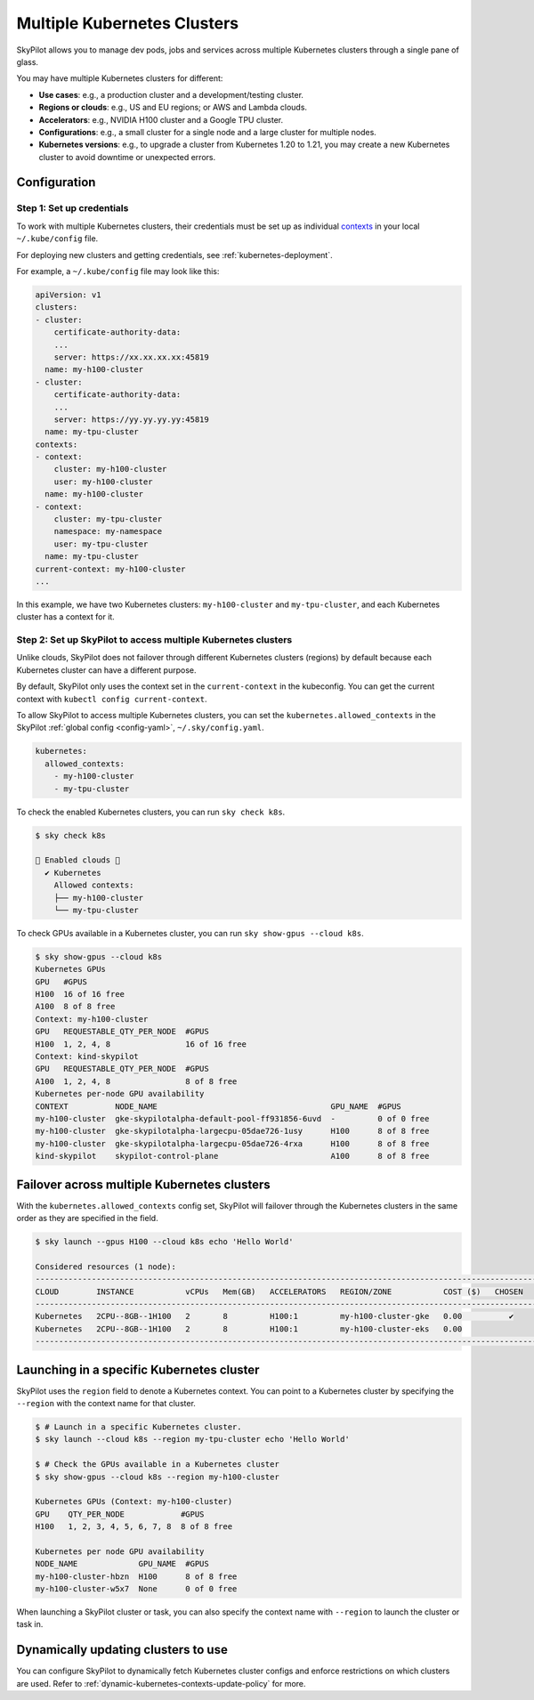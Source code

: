 .. _multi-kubernetes:

Multiple Kubernetes Clusters
================================


SkyPilot allows you to manage dev pods, jobs and services across multiple Kubernetes clusters through a single pane of glass.

You may have multiple Kubernetes clusters for different:

* **Use cases**: e.g., a production cluster and a development/testing cluster.
* **Regions or clouds**: e.g., US and EU regions; or AWS and Lambda clouds.
* **Accelerators**: e.g., NVIDIA H100 cluster and a Google TPU cluster.
* **Configurations**: e.g., a small cluster for a single node and a large cluster for multiple nodes.
* **Kubernetes versions**: e.g., to upgrade a cluster from Kubernetes 1.20 to 1.21, you may create a new Kubernetes cluster to avoid downtime or unexpected errors.


.. image:: /images/multi-kubernetes.svg
    :width: 95%
    :align: center

.. original image: https://docs.google.com/presentation/d/1_NzqS_ccihsQKfbOTewPaH8D496zaHMuh-fvPsPf9y0/edit#slide=id.p

Configuration
-------------

Step 1: Set up credentials
~~~~~~~~~~~~~~~~~~~~~~~~~~~

To work with multiple Kubernetes clusters, their credentials must be set up as individual `contexts <https://kubernetes.io/docs/tasks/access-application-cluster/configure-access-multiple-clusters/>`_ in your local ``~/.kube/config`` file.

For deploying new clusters and getting  credentials, see :ref:`kubernetes-deployment`.

For example, a ``~/.kube/config`` file may look like this:

.. code-block:: yaml

    apiVersion: v1
    clusters:
    - cluster:
        certificate-authority-data:
        ...
        server: https://xx.xx.xx.xx:45819
      name: my-h100-cluster
    - cluster:
        certificate-authority-data:
        ...
        server: https://yy.yy.yy.yy:45819
      name: my-tpu-cluster
    contexts:
    - context:
        cluster: my-h100-cluster
        user: my-h100-cluster
      name: my-h100-cluster
    - context:
        cluster: my-tpu-cluster
        namespace: my-namespace
        user: my-tpu-cluster
      name: my-tpu-cluster
    current-context: my-h100-cluster
    ...


In this example, we have two Kubernetes clusters: ``my-h100-cluster`` and ``my-tpu-cluster``, and each Kubernetes cluster has a context for it.

Step 2: Set up SkyPilot to access multiple Kubernetes clusters
~~~~~~~~~~~~~~~~~~~~~~~~~~~~~~~~~~~~~~~~~~~~~~~~~~~~~~~~~~~~~~

Unlike clouds, SkyPilot does not failover through different Kubernetes clusters
(regions) by default because each Kubernetes cluster can have a different
purpose.

By default, SkyPilot only uses the context set in the ``current-context`` in the
kubeconfig. You can get the current context with ``kubectl config
current-context``.

To allow SkyPilot to access multiple Kubernetes clusters, you can set the
``kubernetes.allowed_contexts`` in the SkyPilot :ref:`global config <config-yaml>`, ``~/.sky/config.yaml``.

.. code-block:: yaml

    kubernetes:
      allowed_contexts:
        - my-h100-cluster
        - my-tpu-cluster

To check the enabled Kubernetes clusters, you can run ``sky check k8s``.

.. code-block:: console

    $ sky check k8s

    🎉 Enabled clouds 🎉
      ✔ Kubernetes
        Allowed contexts:
        ├── my-h100-cluster
        └── my-tpu-cluster

To check GPUs available in a Kubernetes cluster, you can run ``sky show-gpus --cloud k8s``.

.. code-block:: console

    $ sky show-gpus --cloud k8s
    Kubernetes GPUs
    GPU   #GPUS          
    H100  16 of 16 free  
    A100  8 of 8 free    
    Context: my-h100-cluster
    GPU   REQUESTABLE_QTY_PER_NODE  #GPUS          
    H100  1, 2, 4, 8                16 of 16 free  
    Context: kind-skypilot
    GPU   REQUESTABLE_QTY_PER_NODE  #GPUS        
    A100  1, 2, 4, 8                8 of 8 free  
    Kubernetes per-node GPU availability
    CONTEXT          NODE_NAME                                     GPU_NAME  #GPUS        
    my-h100-cluster  gke-skypilotalpha-default-pool-ff931856-6uvd  -         0 of 0 free  
    my-h100-cluster  gke-skypilotalpha-largecpu-05dae726-1usy      H100      8 of 8 free  
    my-h100-cluster  gke-skypilotalpha-largecpu-05dae726-4rxa      H100      8 of 8 free  
    kind-skypilot    skypilot-control-plane                        A100      8 of 8 free  


Failover across multiple Kubernetes clusters
--------------------------------------------

With the ``kubernetes.allowed_contexts`` config set, SkyPilot will failover
through the Kubernetes clusters in the same order as they are specified in the field.


.. code-block:: console

    $ sky launch --gpus H100 --cloud k8s echo 'Hello World'

    Considered resources (1 node):
    ------------------------------------------------------------------------------------------------------------
    CLOUD        INSTANCE           vCPUs   Mem(GB)   ACCELERATORS   REGION/ZONE           COST ($)   CHOSEN
    ------------------------------------------------------------------------------------------------------------
    Kubernetes   2CPU--8GB--1H100   2       8         H100:1         my-h100-cluster-gke   0.00          ✔
    Kubernetes   2CPU--8GB--1H100   2       8         H100:1         my-h100-cluster-eks   0.00
    ------------------------------------------------------------------------------------------------------------


Launching in a specific Kubernetes cluster
------------------------------------------

SkyPilot uses the ``region`` field to denote a Kubernetes context. You can point to a Kubernetes cluster
by specifying the ``--region`` with the context name for that cluster.

.. code-block:: console


    $ # Launch in a specific Kubernetes cluster.
    $ sky launch --cloud k8s --region my-tpu-cluster echo 'Hello World'

    $ # Check the GPUs available in a Kubernetes cluster
    $ sky show-gpus --cloud k8s --region my-h100-cluster

    Kubernetes GPUs (Context: my-h100-cluster)
    GPU    QTY_PER_NODE            #GPUS
    H100   1, 2, 3, 4, 5, 6, 7, 8  8 of 8 free

    Kubernetes per node GPU availability
    NODE_NAME             GPU_NAME  #GPUS
    my-h100-cluster-hbzn  H100      8 of 8 free
    my-h100-cluster-w5x7  None      0 of 0 free

When launching a SkyPilot cluster or task, you can also specify the context name with ``--region`` to launch the cluster or task in.


Dynamically updating clusters to use
----------------------------------------------

You can configure SkyPilot to dynamically fetch Kubernetes cluster configs and enforce restrictions on which clusters are used. Refer to :ref:`dynamic-kubernetes-contexts-update-policy` for more.
